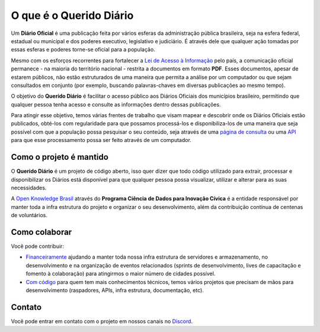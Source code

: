 O que é o Querido Diário
========================

Um **Diário Oficial** é uma publicação feita por vários esferas da administração pública brasileira, seja
na esfera federal, estadual ou municipal e dos poderes executivo, legislativo e judiciário. É 
através dele que qualquer ação tomadas por essas esferas e poderes torne-se oficial para a 
população.

Mesmo com os esforços recorrentes para fortalecer a `Lei de Acesso à Informação`_ pelo país,
a comunicação oficial permanece - na maioria do território nacional - restrita a documentos em
formato **PDF**. Esses documentos, apesar de estarem públicos, não estão estruturados de uma maneira
que permita a análise por um computador ou que sejam consultados em conjunto (por exemplo, 
buscando palavras-chaves em diversas publicações ao mesmo tempo).

O objetivo do **Querido Diário** é facilitar o acesso público aos Diários Oficiais dos municípios
brasileiro, permitindo que qualquer pessoa tenha acesso e consulte as informações dentro dessas
publicações.

Para atingir esse objetivo, temos várias frentes de trabalho que visam mapear e descobrir onde 
os Diários Oficiais estão publicados, obté-los com regularidade para que possamos processá-los e
disponibiliza-los de uma maneira que seja possível com que a população possa pesquisar o seu
conteúdo, seja através de uma `página de consulta`_ ou uma `API`_ para que esse processamento
possa ser feito através de um computador.

Como o projeto é mantido
------------------------

O **Querido Diário** é um projeto de código aberto, isso quer dizer que todo código utilizado para
extrair, processar e disponibilizar os Diários está disponível para que qualquer pessoa possa
visualizar, utilizar e alterar para as suas necessidades.

A `Open Knowledge Brasil`_ através do **Programa Ciência de Dados para Inovação Cívica**
é a entidade responsável por manter toda a infra estrutura do projeto e organizar o seu
desenvolvimento, além da contribuição contínua de centenas de voluntários.

Como colaborar
--------------

Você pode contribuir:

* `Financeiramente`_ ajudando a manter toda nossa infra estrutura de servidores e armazenamento, no desenvolvimento e na organização de eventos relacionados (sprints de desenvolvimento, lives de capacitação e fomento à colaboração) para atingirmos o maior número de cidades possível.

* `Com código`_ para quem tem mais conhecimentos técnicos, temos vários projetos que precisam de mãos para desenvolvimento (raspadores, APIs, infra estrutura, documentação, etc).

Contato
-------

Você pode entrar em contato com o projeto em nossos canais no `Discord`_.

.. _Lei de Acesso à Informação: https://www.justica.gov.br/Acesso
.. _página de consulta: https://queridodiario.ok.org.br/
.. _API: https://queridodiario.ok.org.br/api/docs
.. _Open Knowledge Brasil: https://ok.org.br/
.. _Financeiramente: https://www.catarse.me/queridodiario-okbr
.. _Com código: https://github.com/okfn-brasil/
.. _Discord: https://go.ok.org.br/discord